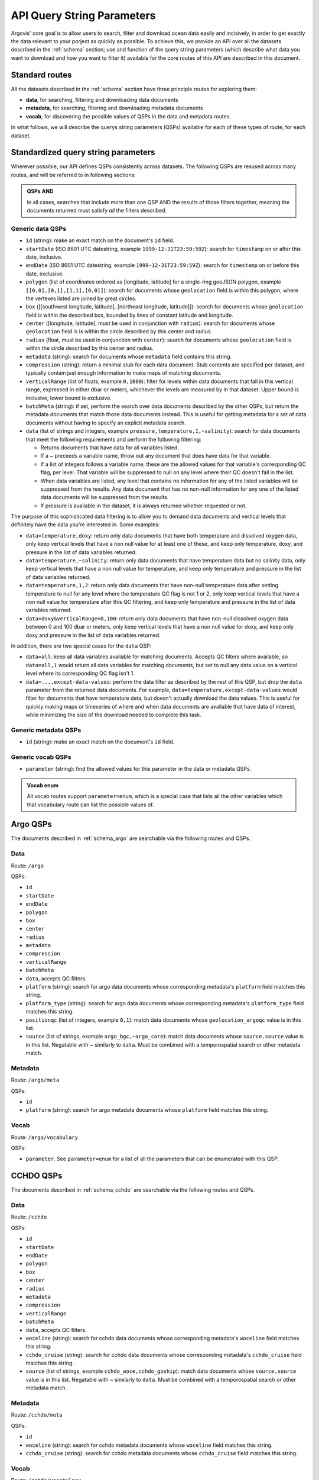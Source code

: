 .. _qsp:

API Query String Parameters
===========================

Argovis' core goal is to allow users to search, filter and download ocean data easily and incisively, in order to get exactly the data relevant to your porject as quickly as possible. To achieve this, we provide an API over all the datasets described in the :ref:`schema` section; use and function of the query string parameters (which describe what data you want to download and how you want to filter it) available for the core routes of this API are described in this document.

Standard routes
---------------

All the datasets described in the :ref:`schema` section have three principle routes for exploring them:

- **data**, for searching, filtering and downloading data documents
- **metadata**, for searching, filtering and downloading metadata documents
- **vocab**, for discovering the possible values of QSPs in the data and metadata routes.

In what follows, we will describe the querys string parameters (QSPs) available for each of these types of route, for each dataset.

Standardized query string parameters
------------------------------------

Wherever possible, our API defines QSPs consistently across datasets. The following QSPs are resused across many routes, and will be referred to in following sections:

.. admonition:: QSPs AND

   In all cases, searches that include more than one QSP AND the results of those filters together, meaning the documents returned must satisfy *all* the filters described.

Generic data QSPs
+++++++++++++++++

- ``id`` (string): make an exact match on the document's ``id`` field.
- ``startDate`` (ISO 8601 UTC datestring, example ``1999-12-31T23:59:59Z``): search for ``timestamp`` on or after this date, inclusive.
- ``endDate`` (ISO 8601 UTC datestring, example ``1999-12-31T23:59:59Z``): search for ``timestamp`` on or before this date, exclusive.
- ``polygon`` (list of coordinates ordered as [longitude, latitude] for a single-ring geoJSON polygon, example ``[[0,0],[0,1],[1,1],[0,0]]``): search for documents whose ``geolocation`` field is within this polygon, where the vertexes listed are joined by great circles.
- ``box`` ([[southwest longitude, latitude], [northeast longitude, latitude]]): search for documents whose ``geolocation`` field is within the described box, bounded by lines of constant latitude and longitude.
- ``center`` ([longitude, latitude], must be used in conjunction with ``radius``): search for documents whose ``geolocation`` field is is within the circle described by this center and radius.
- ``radius`` (float, must be used in conjunction with ``center``): search for documents whose ``geolocation`` field is within the circle described by this center and radius.
- ``metadata`` (string): search for documents whose ``metadata`` field contains this string.
- ``compression`` (string): return a minimal stub for each data document. Stub contents are specified per dataset, and typically contain just enough information to make maps of matching documents.
- ``verticalRange`` (list of floats, example ``0,1000``): filter for levels within data documents that fall in this vertical range, expressed in either dbar or meters, whichever the levels are measured by in that dataset. Upper bound is inclusive, lower bound is exclusive.
- ``batchMeta`` (string): if set, perform the search over data documents described by the other QSPs, but return the metadata documents that match those data documents instead. This is useful for getting metadata for a set of data documents without having to specify an explicit metadata search.
- ``data`` (list of strings and integers, example ``pressure,temperature,1,~salinity``): search for data documents that meet the following requirements and perform the following filtering:

  - Returns documents that have data for all variables listed.
  - If a ~ preceeds a variable name, throw out any document that does have data for that variable.
  - If a list of integers follows a variable name, these are the allowed values for that variable's corresponding QC flag, per level. That variable will be suppressed to null on any level where their QC doesn't fall in the list.
  - When data variables are listed, any level that contains no information for any of the listed variables will be suppressed from the results. Any data document that has no non-null information for any one of the listed data documents will be suppressed from the results.
  - If pressure is available in the dataset, it is always returned whether requested or not.

The purpose of this sophisticated data filtering is to allow you to demand data documents and vertical levels that definitely have the data you're interested in. Some examples:

- ``data=temperature,doxy``: return only data documents that have both temperature and dissolved oxygen data, only keep vertical levels that have a non null value for at least one of these, and keep only temperature, doxy, and pressure in the list of data variables returned.
- ``data=temperature,~salinity``: return only data documents that have temperature data but no salinity data, only keep vertical levels that have a non null value for temperature, and keep only temperature and pressure in the list of data variables returned.
- ``data=temperature,1,2``: return only data documents that have non-null temperature data after setting temperature to null for any level where the temperature QC flag is not 1 or 2, only keep vertical levels that have a non null value for temperature after this QC filtering, and keep only temperature and pressure in the list of data variables returned.
- ``data=doxy&verticalRange=0,100``: return only data documents that have non-null dissolved oxygen data between 0 and 100 dbar or meters, only keep vertical levels that have a non null value for doxy, and keep only doxy and pressure in the list of data variables returned.

In addition, there are two special cases for the ``data`` QSP:

- ``data=all``: keep all data variables available for matching documents. Accepts QC filters where available, so ``data=all,1`` would return all data variables for matching documents, but set to null any data value on a vertical level where its corresponding QC flag isn't 1.
- ``data=...,except-data-values``: perform the data filter as described by the rest of this QSP, but drop the ``data`` parameter from the returned data documents. For example, ``data=temperature,except-data-values`` would filter for documents that have temperature data, but doesn't actually download the data values. This is useful for quickly making maps or timeseries of where and when data documents are available that have data of interest, while minimizing the size of the download needed to complete this task.

Generic metadata QSPs
+++++++++++++++++++++

- ``id`` (string): make an exact match on the document's ``id`` field.

Generic vocab QSPs
++++++++++++++++++

- ``parameter`` (string): find the allowed values for this parameter in the data or metadata QSPs.

.. admonition:: Vocab enum

	All vocab routes support ``parameter=enum``, which is a special case that lists all the other variables which that vocabulary route can list the possible values of.

Argo QSPs
---------

The documents described in :ref:`schema_argo` are searchable via the following routes and QSPs.

Data
++++

Route: ``/argo``

QSPs:

- ``id``
- ``startDate``
- ``endDate``
- ``polygon``
- ``box``
- ``center``
- ``radius``
- ``metadata``
- ``compression``
- ``verticalRange``
- ``batchMeta``
- ``data``, accepts QC filters.
- ``platform`` (string): search for argo data documents whose corresponding metadata's ``platform`` field matches this string.
- ``platform_type`` (string): search for argo data documents whose corresponding metadata's ``platform_type`` field matches this string.
- ``positionqc`` (list of integers, example ``0,1``): match data documents whose ``geolocation_argoqc`` value is in this list.
- ``source`` (list of strings, example ``argo_bgc,~argo_core``): match data documents whose ``source.source`` value is in this list. Negatable with ~ similarly to ``data``. Must be combined with a temporospatial search or other metadata match. 

Metadata
++++++++

Route: ``/argo/meta``

QSPs:

- ``id``
- ``platform`` (string): search for argo metadata documents whose ``platform`` field matches this string.

Vocab
+++++

Route: ``/argo/vocabulary``

QSPs:

- ``parameter``. See ``parameter=enum`` for a list of all the parameters that can be enumerated with this QSP.

CCHDO QSPs
----------

The documents described in :ref:`schema_cchdo` are searchable via the following routes and QSPs.

Data
++++

Route: ``/cchdo``

QSPs:

- ``id``
- ``startDate``
- ``endDate``
- ``polygon``
- ``box``
- ``center``
- ``radius``
- ``metadata``
- ``compression``
- ``verticalRange``
- ``batchMeta``
- ``data``, accepts QC filters.
- ``woceline`` (string): search for cchdo data documents whose corresponding metadata's ``woceline`` field matches this string.
- ``cchdo_cruise`` (string): search for cchdo data documents whose corresponding metadata's ``cchdo_cruise`` field matches this string.
- ``source`` (list of strings, example ``cchdo_woce,cchdo_goship``): match data documents whose ``source.source`` value is in this list. Negatable with ~ similarly to ``data``. Must be combined with a temporospatial search or other metadata match.

Metadata
++++++++

Route: ``/cchdo/meta``

QSPs:

- ``id``
- ``woceline`` (string): search for cchdo metadata documents whose ``woceline`` field matches this string.
- ``cchdo_cruise`` (string): search for cchdo metadata documents whose ``cchdo_cruise`` field matches this string.

Vocab
+++++

Route: ``/cchdo/vocabulary``

QSPs:

- ``parameter``. See ``parameter=enum`` for a list of all the parameters that can be enumerated with this QSP.

Drifter QSPs
------------

The documents described in :ref:`schema_drifter` are searchable via the following routes and QSPs.

Data
++++

Route: ``/drifter``

QSPs:

- ``id``
- ``startDate``
- ``endDate``
- ``polygon``
- ``box``
- ``center``
- ``radius``
- ``metadata``
- ``compression``
- ``data``
- ``batchMeta``
- ``wmo`` (integer): search for drifter data documents whose corresponding metadata's ``wmo`` field matches this integer.
- ``platform`` (string): search for drifter data documents whose corresponding metadata's ``platform`` field matches this string.

Metadata
++++++++

Route: ``/drifter/meta``

QSPs:

- ``id``
- ``wmo`` (integer): search for drifter metadata documents whose ``wmo`` field matches this integer.
- ``platform`` (string): search for drifter metadata documents whose ``platform`` field matches this string.

Vocab
+++++

Route: ``/drifter/vocabulary``

QSPs:

- ``parameter``. See ``parameter=enum`` for a list of all the parameters that can be enumerated with this QSP.

Tropical Cyclone QSPs
---------------------

The documents described in :ref:`schema_tc` are searchable via the following routes and QSPs.

Data
++++

Route: ``/tc``

QSPs:

- ``id``
- ``startDate``
- ``endDate``
- ``polygon``
- ``box``
- ``center``
- ``radius``
- ``metadata``
- ``compression``
- ``data``
- ``batchMeta``
- ``name`` (string): search for tropical cyclone data documents whose corresponding metadata's ``name`` field matches this string.

Metadata
++++++++

Route: ``/tc/meta``

QSPs:

- ``id``
- ``name`` (string): search for tropical cyclone metadata documents whose ``name`` field matches this string.

Vocab
+++++

Route: ``/tc/vocabulary``

QSPs:

- ``parameter``. See ``parameter=enum`` for a list of all the parameters that can be enumerated with this QSP.

Argo trajectory QSPs
--------------------

The documents described in :ref:`schema_trajectory` are searchable via the following routes and QSPs.

Data
++++

Route: ``/argotrajectories``

QSPs:

- ``id``
- ``startDate``
- ``endDate``
- ``polygon``
- ``box``
- ``center``
- ``radius``
- ``metadata``
- ``compression``
- ``data``
- ``batchMeta``
- ``platform`` (string): search for argo trajectory data documents whose corresponding metadata's ``platform`` field matches this string.

Metadata
++++++++

Route: ``/argotrajectories/meta``

QSPs:

- ``id``
- ``platform`` (string): search for argo trajectory metadata documents whose ``platform`` field matches this string.

Vocab
+++++

Route: ``/argotrajectories/vocabulary``

QSPs:

- ``parameter``. See ``parameter=enum`` for a list of all the parameters that can be enumerated with this QSP.

Roemmich-Gilson QSPs
--------------------

The documents described in :ref:`schema_rg09` are searchable via the following routes and QSPs.

Data
++++

Route: ``/grids/rg09``

QSPs:

- ``id``
- ``startDate``
- ``endDate``
- ``polygon``
- ``box``
- ``center``
- ``radius``
- ``metadata``
- ``compression``
- ``data``
- ``batchMeta``
- ``verticalRange``

Metadata
++++++++

Route: ``/grids/meta``

QSPs:

- ``id``

Vocab
+++++

Route: ``/grids/rg09/vocabulary``

QSPs:

- ``parameter``. See ``parameter=enum`` for a list of all the parameters that can be enumerated with this QSP.

Ocean heat content QSPs
-----------------------

The documents described in :ref:`schema_kg21` are searchable via the following routes and QSPs.

Data
++++

Route: ``/grids/kg21``

QSPs:

- ``id``
- ``startDate``
- ``endDate``
- ``polygon``
- ``box``
- ``center``
- ``radius``
- ``metadata``
- ``compression``
- ``data``
- ``batchMeta``
- ``verticalRange``

Metadata
++++++++

Route: ``/grids/meta``

QSPs:

- ``id``

Vocab
+++++

Route: ``/grids/kg09/vocabulary``

QSPs:

- ``parameter``. See ``parameter=enum`` for a list of all the parameters that can be enumerated with this QSP.

GLODAP QSPs
-----------

The documents described in :ref:`schema_glodap` are searchable via the following routes and QSPs.

Data
++++

Route: ``/grids/glodap``

QSPs:

- ``id``
- ``startDate``
- ``endDate``
- ``polygon``
- ``box``
- ``center``
- ``radius``
- ``metadata``
- ``compression``
- ``data``
- ``batchMeta``
- ``verticalRange``

Metadata
++++++++

Route: ``/grids/meta``

QSPs:

- ``id``

Vocab
+++++

Route: ``/grids/glodap/vocabulary``

QSPs:

- ``parameter``. See ``parameter=enum`` for a list of all the parameters that can be enumerated with this QSP.

Easy Ocean QSPs
---------------

The documents described in :ref:`schema_easyocean` are searchable via the following routes and QSPs.

Data
++++

Route: ``/easyocean``

QSPs:

- ``id``
- ``startDate``
- ``endDate``
- ``polygon``
- ``box``
- ``center``
- ``radius``
- ``metadata``
- ``compression``
- ``data``
- ``batchMeta``
- ``verticalRange``
- ``woceline``: tbd
- ``section_start_date`` (ISO 8601 UTC datestring, example ``1999-12-31T23:59:59Z``): search for data documents with this value for ``section_start_date``.

Metadata
++++++++

Route: ``/easyocean/meta``

QSPs:

- ``woceline``: match easy ocean metadata documents whose ``id`` value matches this string.

Vocab
+++++

Route: ``/easyocean/vocabulary``

QSPs:

- ``parameter``. See ``parameter=enum`` for a list of all the parameters that can be enumerated with this QSP.

ARGONE QSPs
-----------

The documents described in :ref:`schema_argone` are searchable via the following routes and QSPs.

Data
++++

Route: ``/argone``

QSPs:

- ``id``
- ``forecastOrigin`` (longitude, latitude pair, example: ``0,0``): search for argone data documents whose ``geolocation`` matches this point.
- ``forecastGeolocation`` (longitude, latitude pair, example: ``0,0``): search for argone data documents whose ``geolocation_forecast`` matches this point.
- ``metadata``
- ``compression``
- ``data``
- ``batchMeta``

Metadata
++++++++

Route: ``/argone/meta``

QSPs:

- ``id``

Note ARGONE has no QSPs to enumerate vocabulary for, and so does not implement a vocabulary route.

NOAA sea surface temperature QSPs
---------------------------------

The documents described in :ref:`schema_noaasst` are searchable via the following routes and QSPs.

Data
++++

Route: ``/timeseries/noaasst``

QSPs:

- ``id``
- ``startDate`` (note for timeseries, ``startDate`` and ``endDate`` filter the arrays in the ``data`` field, rather than selecting documents by their ``timestamp`` field).
- ``endDate``
- ``polygon``
- ``box``
- ``center``
- ``radius``
- ``compression``
- ``data``
- ``batchMeta``

Metadata
++++++++

Route: ``/timeseries/meta``

QSPs:

- ``id``

Vocab
+++++

Route: ``/timeseries/noaasst/vocabulary``

QSPs:

- ``parameter``. See ``parameter=enum`` for a list of all the parameters that can be enumerated with this QSP.

Copernicus sea level anomaly QSPs
---------------------------------

The documents described in :ref:`schema_copernicussla` are searchable via the following routes and QSPs.

Data
++++

Route: ``/timeseries/copernicussla``

QSPs:

- ``id``
- ``startDate`` (note for timeseries, ``startDate`` and ``endDate`` filter the arrays in the ``data`` field, rather than selecting documents by their ``timestamp`` field).
- ``endDate``
- ``polygon``
- ``box``
- ``center``
- ``radius``
- ``compression``
- ``data``
- ``batchMeta``

Metadata
++++++++

Route: ``/timeseries/meta``

QSPs:

- ``id``

Vocab
+++++

Route: ``/timeseries/copernicussla/vocabulary``

QSPs:

- ``parameter``. See ``parameter=enum`` for a list of all the parameters that can be enumerated with this QSP.

CCMP wind QSPs
--------------

The documents described in :ref:`schema_ccmpwind` are searchable via the following routes and QSPs.

Data
++++

Route: ``/timeseries/ccmpwind``

QSPs:

- ``id``
- ``startDate`` (note for timeseries, ``startDate`` and ``endDate`` filter the arrays in the ``data`` field, rather than selecting documents by their ``timestamp`` field).
- ``endDate``
- ``polygon``
- ``box``
- ``center``
- ``radius``
- ``compression``
- ``data``
- ``batchMeta``

Metadata
++++++++

Route: ``/timeseries/meta``

QSPs:

- ``id``

Vocab
+++++

Route: ``/timeseries/ccmpwind/vocabulary``

QSPs:

- ``parameter``. See ``parameter=enum`` for a list of all the parameters that can be enumerated with this QSP.

Atmospheric river QSPs
----------------------

The documents described in :ref:`schema_ar` are searchable via the following routes and QSPs.

Data
++++

Route: ``/extended/ar``

QSPs:

- ``id``
- ``startDate``
- ``endDate``
- ``polygon``
- ``box``
- ``center``
- ``radius``
- ``compression``
- ``data``
- ``batchMeta``

Metadata
++++++++

Route: ``/extended/meta``

QSPs:

- ``id``

Vocab
+++++

Route: ``/extended/ar/vocabulary``

QSPs:

- ``parameter``. See ``parameter=enum`` for a list of all the parameters that can be enumerated with this QSP.

*Last reviewed 24-11-16*